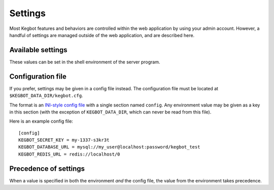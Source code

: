 .. _settings:

Settings
========

Most Kegbot features and behaviors are controlled within the web application
by using your admin account. However, a handful of settings are managed outside
of the web application, and are described here.

Available settings
------------------

These values can be set in the shell environment of the server program.

.. data:: KEGBOT_ENV

  Controls debug mode and other settings. Should be ``production`` in production;
  default ``debug``.

.. data:: KEGBOT_DATA_DIR

  Filesystem path where Kegbot-specific data is stored and managed.
  Default: ``/kegbot-data``.

.. data:: KEGBOT_DATABASE_URL

  Credentials to the Kegbot database. Should be a value of the form
  ``mysql://USER:PASSWORD@HOST:PORT/NAME`` or ``postgres://USER:PASSWORD@HOST:PORT/NAME``.
  ``PORT`` and ``PASSWORD`` are optional.

  **Example:** ``mysql://kegbot@localhost/kegbot``

.. data:: KEGBOT_EMAIL_FROM_ADDRESS

  The "From:" address to use in emails from the system. No default.

.. data:: KEGBOT_EMAIL_URL

  SMTP configuration URL. Should be a value in the form
  ``smtp://USER:PASSWORD@HOST:PORT`` or ``submission://USER:PASSWORD@HOST:PORT``.
  Make sure to URL encode any special characters in USER and PASSWORD.

  **Gmail Example:** ``submission://kegbot%40kegbot.org:secretpassword@smtp.gmail.com``
  **Local Relay Example:** ``smtp:``

.. data:: KEGBOT_REDIS_URL

  URL to the Kegbot Redis instance, in the format ``redis://:PASSWORD@HOST:PORT/DATABASE``. ``PASSWORD`` and ``PORT`` are optional.

  **Example:** ``redis://localhost/0``

.. data:: KEGBOT_SECRET_KEY

    A random value, like a password, that will be used to generate and protect
    certain values used by the web service, such as cookies. Changing this
    value will cause all users to be logged out and will invalidate any
    pending invitations. Generally, you should only change this value if it has
    become compromised.

.. data:: KEGBOT_INSECURE_SHARED_API_KEY

    If set, a random value, like a password, that will always be accepted as
    an API key. As the name suggests, it is insecure to use this feature,
    which is intended only for use in special standalone/embedded installs
    (e.g. a single-user, offline Raspberry Pi) where there is no risk of exposure.

.. data:: KEGBOT_SETUP_ENABLED

    If set to ``true``, the server will enable "setup mode". The server can
    only be configured and upgraded when this mode is enabled. For security
    reasons, this mode is disabled by default and must be explicitly enabled
    by an administrator.


Configuration file
------------------

If you prefer, settings may be given in a config file instead. The
configuration file must be located at ``$KEGBOT_DATA_DIR/kegbot.cfg``.

The format is an `INI-style config file <https://en.wikipedia.org/wiki/INI_file>`_
with a single section named ``config``. Any environment value may be
given as a key in this section (with the exception of ``KEGBOT_DATA_DIR``,
which can never be read from this file).

Here is an example config file::

  [config]
  KEGBOT_SECRET_KEY = my-1337-s3kr3t
  KEGBOT_DATABASE_URL = mysql://my_user@localhost:password/kegbot_test
  KEGBOT_REDIS_URL = redis://localhost/0

Precedence of settings
----------------------

When a value is specified in both the environment `and` the config file,
the value from the environment takes precedence.
